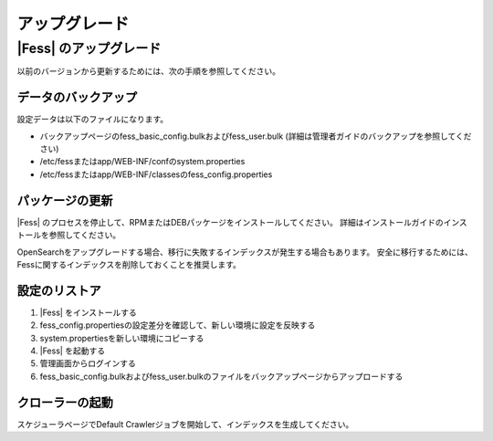 ===========
アップグレード
===========

|Fess| のアップグレード
===================

以前のバージョンから更新するためには、次の手順を参照してください。

データのバックアップ
---------------

設定データは以下のファイルになります。

* バックアップページのfess_basic_config.bulkおよびfess_user.bulk (詳細は管理者ガイドのバックアップを参照してください)
* /etc/fessまたはapp/WEB-INF/confのsystem.properties
* /etc/fessまたはapp/WEB-INF/classesのfess_config.properties

パッケージの更新
------------

|Fess| のプロセスを停止して、RPMまたはDEBパッケージをインストールしてください。
詳細はインストールガイドのインストールを参照してください。

OpenSearchをアップグレードする場合、移行に失敗するインデックスが発生する場合もあります。
安全に移行するためには、Fessに関するインデックスを削除しておくことを推奨します。

設定のリストア
-----------

1. |Fess| をインストールする
2. fess_config.propertiesの設定差分を確認して、新しい環境に設定を反映する
3. system.propertiesを新しい環境にコピーする
4. |Fess| を起動する
5. 管理画面からログインする
6. fess_basic_config.bulkおよびfess_user.bulkのファイルをバックアップページからアップロードする

クローラーの起動
------------

スケジューラページでDefault Crawlerジョブを開始して、インデックスを生成してください。

